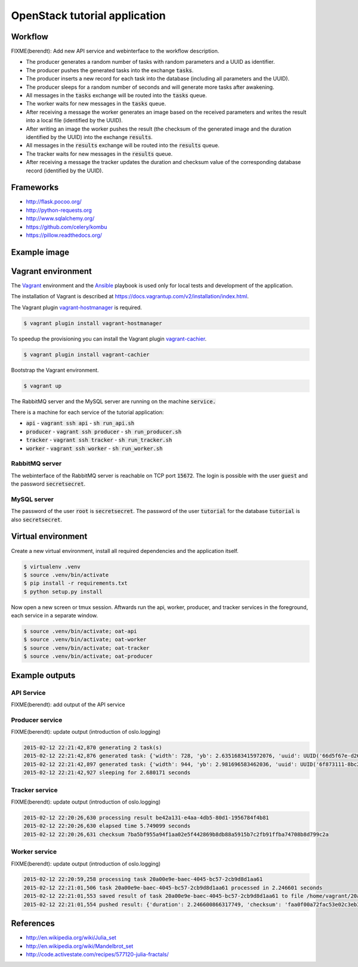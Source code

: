 OpenStack tutorial application
==============================

Workflow
--------

.. image:: images/diagram.png

FIXME(berendt): Add new API service and webinterface to the workflow description.

* The producer generates a random number of tasks with random parameters and a UUID as identifier.
* The producer pushes the generated tasks into the exchange :code:`tasks`.
* The producer inserts a new record for each task into the database (including all parameters and the UUID).
* The producer sleeps for a random number of seconds and will generate more tasks after awakening.
* All messages in the :code:`tasks` exchange will be routed into the :code:`tasks` queue.
* The worker waits for new messages in the :code:`tasks` queue.
* After receiving a message the worker generates an image based on the received parameters and writes the result into a local file (identified by the UUID).
* After writing an image the worker pushes the result (the checksum of the generated image and the duration identified by the UUID) into the exchange :code:`results`.
* All messages in the :code:`results` exchange will be routed into the :code:`results` queue.
* The tracker waits for new messages in the :code:`results` queue.
* After receiving a message the tracker updates the duration and checksum value of the corresponding database record (identified by the UUID).

Frameworks
----------

* http://flask.pocoo.org/
* http://python-requests.org
* http://www.sqlalchemy.org/
* https://github.com/celery/kombu
* https://pillow.readthedocs.org/

Example image
-------------

.. image:: images/example.png

Vagrant environment
-------------------

The `Vagrant <https://www.vagrantup.com/>`_ environment and the `Ansible <http://www.ansible.com/home>`_
playbook is used only for local tests and development of the application.

The installation of Vagrant is described at https://docs.vagrantup.com/v2/installation/index.html.

The Vagrant plugin `vagrant-hostmanager <https://github.com/smdahlen/vagrant-hostmanager>`_ is required.

.. code::

    $ vagrant plugin install vagrant-hostmanager

To speedup the provisioning you can install the Vagrant plugin `vagrant-cachier <https://github.com/fgrehm/vagrant-cachier>`_.

.. code::

    $ vagrant plugin install vagrant-cachier

Bootstrap the Vagrant environment.

.. code::

    $ vagrant up

The RabbitMQ server and the MySQL server are running on the machine :code:`service.`

There is a machine for each service of the tutorial application:

* :code:`api` - :code:`vagrant ssh api` - :code:`sh run_api.sh`
* :code:`producer` - :code:`vagrant ssh producer` - :code:`sh run_producer.sh`
* :code:`tracker` - :code:`vagrant ssh tracker` - :code:`sh run_tracker.sh`
* :code:`worker` - :code:`vagrant ssh worker` - :code:`sh run_worker.sh`

RabbitMQ server
~~~~~~~~~~~~~~~

The webinterface of the RabbitMQ server is reachable on TCP port :code:`15672`. The login is
possible with the user :code:`guest` and the password :code:`secretsecret`.

MySQL server
~~~~~~~~~~~~

The password of the user :code:`root` is :code:`secretsecret`. The password of the user :code:`tutorial`
for the database :code:`tutorial` is also :code:`secretsecret`.

Virtual environment
-------------------

Create a new virtual environment, install all required dependencies and
the application itself.

.. code::

    $ virtualenv .venv
    $ source .venv/bin/activate
    $ pip install -r requirements.txt
    $ python setup.py install

Now open a new screen or tmux session. Aftwards run the api, worker, producer, and 
tracker services in the foreground, each service in a separate window.

.. code::

    $ source .venv/bin/activate; oat-api
    $ source .venv/bin/activate; oat-worker
    $ source .venv/bin/activate; oat-tracker
    $ source .venv/bin/activate; oat-producer

Example outputs
---------------

API Service
~~~~~~~~~~~

FIXME(berendt): add output of the API service

Producer service
~~~~~~~~~~~~~~~~

FIXME(berendt): update output (introduction of oslo.logging)

.. code::

    2015-02-12 22:21:42,870 generating 2 task(s)
    2015-02-12 22:21:42,876 generated task: {'width': 728, 'yb': 2.6351683415972076, 'uuid': UUID('66d5f67e-d26d-42fb-9d88-3c3830b4187a'), 'iterations': 395, 'xb': 1.6486035545865234, 'xa': -1.2576814065507933, 'ya': -2.8587178863035616, 'height': 876}
    2015-02-12 22:21:42,897 generated task: {'width': 944, 'yb': 2.981696583462036, 'uuid': UUID('6f873111-8bc2-4d73-9a36-ed49915699c8'), 'iterations': 201, 'xb': 3.530775320058914, 'xa': -3.3511031734533794, 'ya': -0.921920674639712, 'height': 962}
    2015-02-12 22:21:42,927 sleeping for 2.680171 seconds

Tracker service
~~~~~~~~~~~~~~~

FIXME(berendt): update output (introduction of oslo.logging)

.. code::

    2015-02-12 22:20:26,630 processing result be42a131-e4aa-4db5-80d1-1956784f4b81
    2015-02-12 22:20:26,630 elapsed time 5.749099 seconds
    2015-02-12 22:20:26,631 checksum 7ba5bf955a94f1aa02e5f442869b8db88a5915b7c2fb91ffba74708b8d799c2a

Worker service
~~~~~~~~~~~~~~

FIXME(berendt): update output (introduction of oslo.logging)

.. code::

    2015-02-12 22:20:59,258 processing task 20a00e9e-baec-4045-bc57-2cb9d8d1aa61
    2015-02-12 22:21:01,506 task 20a00e9e-baec-4045-bc57-2cb9d8d1aa61 processed in 2.246601 seconds
    2015-02-12 22:21:01,553 saved result of task 20a00e9e-baec-4045-bc57-2cb9d8d1aa61 to file /home/vagrant/20a00e9e-baec-4045-bc57-2cb9d8d1aa61.png
    2015-02-12 22:21:01,554 pushed result: {'duration': 2.246600866317749, 'checksum': 'faa0f00a72fac53e02c3eb392c5da8365139e509899e269227e5c27047af6c1f', 'uuid': UUID('20a00e9e-baec-4045-bc57-2cb9d8d1aa61')}

References
----------

* http://en.wikipedia.org/wiki/Julia_set
* http://en.wikipedia.org/wiki/Mandelbrot_set
* http://code.activestate.com/recipes/577120-julia-fractals/
